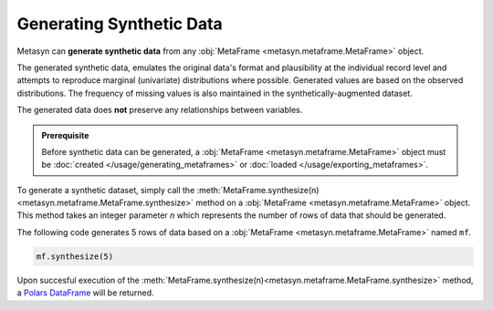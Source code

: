 Generating Synthetic Data
=========================

Metasyn can **generate synthetic data** from any :obj:`MetaFrame <metasyn.metaframe.MetaFrame>` object.

.. image:: /images/pipeline_generation_simple.png
   :alt: Synthetic Data Generation
   :align: center

The generated synthetic data, emulates the original data's format and plausibility at the individual record
level and attempts to reproduce marginal (univariate) distributions where possible.
Generated values are based on the observed distributions.
The frequency of missing values is also maintained in the synthetically-augmented dataset.

The generated data does **not** preserve any relationships between variables.

.. admonition:: Prerequisite

   Before synthetic data can be generated, a :obj:`MetaFrame <metasyn.metaframe.MetaFrame>` object must be :doc:`created </usage/generating_metaframes>` or :doc:`loaded </usage/exporting_metaframes>`.

To generate a synthetic dataset, simply call the :meth:`MetaFrame.synthesize(n) <metasyn.metaframe.MetaFrame.synthesize>` method on a :obj:`MetaFrame <metasyn.metaframe.MetaFrame>` object. This method takes an integer parameter `n` which represents the number of rows of data that should be generated.

.. image:: /images/pipeline_generation_code.png
   :alt: Synthetic Data Generation With Code Snippet
   :align: center

The following code generates 5 rows of data based on a :obj:`MetaFrame <metasyn.metaframe.MetaFrame>` named ``mf``.

.. code-block:: python
   
   mf.synthesize(5)

Upon succesful execution of the :meth:`MetaFrame.synthesize(n)<metasyn.metaframe.MetaFrame.synthesize>` method, a `Polars DataFrame <https://pola-rs.github.io/polars/py-polars/html/reference/dataframe/index.html>`_ will be returned.
